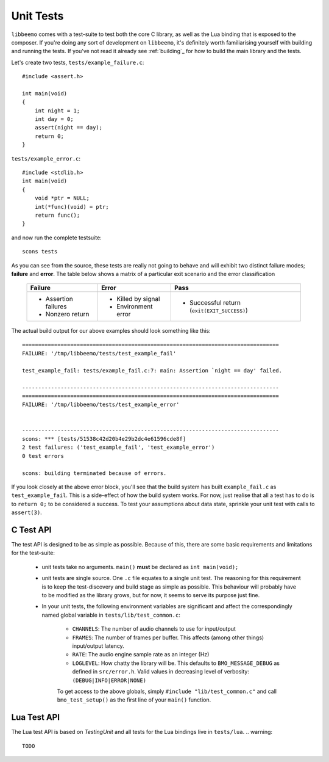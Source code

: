 Unit Tests
==========
``libbeemo`` comes with a test-suite to test both the core C library, as well as the Lua binding that is exposed to the composer.
If you're doing any sort of development on ``libbeemo``, it's definitely worth familiarising yourself with building and running the tests.
If you've not read it already see :ref:`building`_ for how to build the main library and the tests.


Let's create two tests, ``tests/example_failure.c``::

    #include <assert.h>

    int main(void)
    {
        int night = 1;
        int day = 0;
        assert(night == day);
        return 0;
    }

``tests/example_error.c``::

    #include <stdlib.h>
    int main(void)
    {
        void *ptr = NULL;
        int(*func)(void) = ptr;
        return func();
    }

and now run the complete testsuite::

    scons tests

As you can see from the source, these tests are really not going to behave and will exhibit two distinct failure modes; **failure** and **error**.  The table below shows a matrix of a particular exit scenario and the error classification

    +-----------------------+----------------------+---------------------------------------------+
    |Failure                |Error                 |Pass                                         |
    +=======================+======================+=============================================+
    |- Assertion failures   |- Killed by signal    |- Successful return (``exit(EXIT_SUCCESS)``) |
    |- Nonzero return       |- Environment error   |                                             |
    +-----------------------+----------------------+---------------------------------------------+


The actual build output for our above examples should look something like this::

    ================================================================================
    FAILURE: '/tmp/libbeemo/tests/test_example_fail'

    test_example_fail: tests/example_fail.c:7: main: Assertion `night == day' failed.

    --------------------------------------------------------------------------------
    ================================================================================
    FAILURE: '/tmp/libbeemo/tests/test_example_error'


    --------------------------------------------------------------------------------
    scons: *** [tests/51538c42d20b4e29b2dc4e61596cde8f]
    2 test failures: ('test_example_fail', 'test_example_error')
    0 test errors

    scons: building terminated because of errors.


If you look closely at the above error block, you'll see that the build system has built ``example_fail.c`` as ``test_example_fail``.
This is a side-effect of how the build system works.  For now, just realise that all a test has to do is to ``return 0;`` to be considered a success.  To test your assumptions about data state, sprinkle your unit test with calls to ``assert(3)``.

C Test API
^^^^^^^^^^
The test API is designed to be as simple as possible.
Because of this, there are some basic requirements and limitations for the test-suite:

    - unit tests take no arguments. ``main()`` **must** be declared as ``int main(void);``
    - unit tests are single source. One ``.c`` file equates to a single unit test. The reasoning for this requirement is to keep the test-discovery and build stage as simple as possible. This behaviour will probably have to be modified as the library grows, but for now, it seems to serve its purpose just fine.
    - In your unit tests, the following environment variables are significant and affect the correspondingly named global variable in ``tests/lib/test_common.c``:

        - ``CHANNELS``: The number of audio channels to use for input/output
        - ``FRAMES``: The number of frames per buffer.  This affects (among other things) input/output latency.
        - ``RATE``: The audio engine sample rate as an integer (Hz)
        - ``LOGLEVEL``: How chatty the library will be.  This defaults to ``BMO_MESSAGE_DEBUG`` as defined in ``src/error.h``.  Valid values in decreasing level of verbosity: ``(DEBUG|INFO|ERROR|NONE)``


        To get access to the above globals, simply ``#include "lib/test_common.c"`` and call ``bmo_test_setup()`` as the first line of your ``main()`` function.

Lua Test API
^^^^^^^^^^^^
The Lua test API is based on *TestingUnit* and all tests for the Lua bindings live in ``tests/lua``.
.. warning::
    TODO
